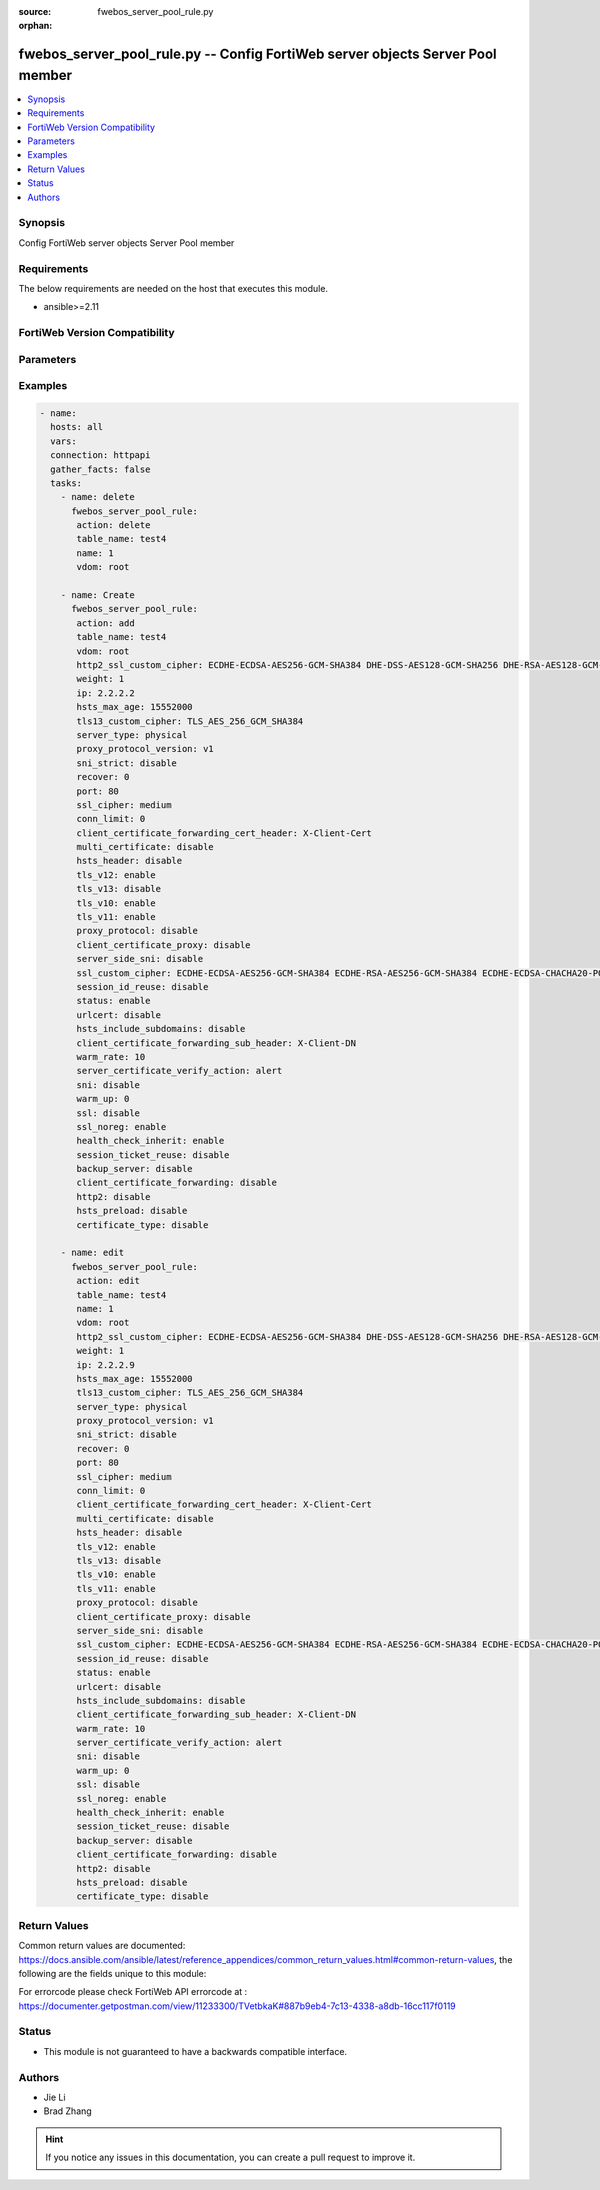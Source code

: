 :source: fwebos_server_pool_rule.py

:orphan:

.. fwebos_server_pool_rule.py:

fwebos_server_pool_rule.py -- Config FortiWeb server objects Server Pool member
++++++++++++++++++++++++++++++++++++++++++++++++++++++++++++++++++++++++++++++++++++++++++++++++++++++++++++++++++++++++++++++++++++++++++++++++

.. versionadded:: 1.0.1

.. contents::
   :local:
   :depth: 1


Synopsis
--------
Config FortiWeb server objects Server Pool member


Requirements
------------
The below requirements are needed on the host that executes this module.

- ansible>=2.11


FortiWeb Version Compatibility
------------------------------


.. raw:: html

 <br>
 <table>
 <tr>
 <td></td>
 <td><code class="docutils literal notranslate">v7.0.x </code></td>
 <td><code class="docutils literal notranslate">v7.2.x </code></td>
 <td><code class="docutils literal notranslate">v7.4.x </code></td>
 <td><code class="docutils literal notranslate">v7.6.x </code></td>
 </tr>
 <tr>
 <td>fwebos_server_pool_rule.py</td>
 <td>yes</td>
 <td>yes</td>
 <td>yes</td>
 <td>yes</td>
 </tr>
 </table>
 <p>



Parameters
----------


.. raw:: html


  <ul>
  <li><span class="li-head">body</span> Possible parameters to go in the body for the request <span class="li-required">required: True </li>
        <ul class="ul-self">
              <li><span class="li-head"> table_name </span> name of pserver list <span class="li-normal"> type:str</span></li>
              <li><span class="li-head"> name </span> id <span class="li-normal"> type:str</span></li>
              <li><span class="li-head"> http2_ssl_custom_cipher </span> SSL custom cipher-suite <span class="li-normal"> type:str
                    weight:{'type': 'int', 'description': 'weight, range 1-9999'}
                    ip:{'type': 'str', 'description': 'ip address'}
                    hsts_max_age:{'type': 'int', 'description': 'hsts max age value, range 3600-31536000'}
                    tls13_custom_cipher:{'type': 'str', 'description': 'TLSv1.3 custom cipher-suite'} type:{'type': 'str', 'description': 'server type', 'enum': ['physical', 'domain', 'sdn-connector']}
                    proxy_protocol_version:{'type': 'str', 'description': 'pserver proxy protocol version', 'enum': ['v1', 'v2']}
                    sni_strict:{'type': 'str', 'description': 'SNI strict mode'}
                    recover:{'type': 'int', 'description': 'seconds to postpone forwarding traffic after downtime, range 0-86400'}
                    port:{'type': 'int', 'description': 'server port, range 1-65535'}
                    ssl_cipher:{'type': 'str', 'description': 'SSL cipher-suite'}
                    conn_limit:{'type': 'int', 'description': 'set connection limit, range 0-1048576'}
                    client_certificate_forwarding_cert_header:{'type': 'str', 'description': 'custom header of client certificate forwarding certificate'}
                    multi_certificate:{'type': 'str', 'description': 'enable multi certificate'}
                    hsts_header:{'type': 'str', 'description': 'hsts header support'}
                    tls_v12:{'type': 'str', 'description': 'TLS 1.2 protocol status'}
                    tls_v13:{'type': 'str', 'description': 'TLS 1.3 protocol status'}
                    tls_v10:{'type': 'str', 'description': 'TLS 1.0 protocol status'}
                    tls_v11:{'type': 'str', 'description': 'TLS 1.1 protocol status'}
                    proxy_protocol:{'type': 'str', 'description': 'pserver proxy protocol switch'}
                    client_certificate_proxy:{'type': 'str', 'description': 'client certificate proxyd enable/disable, Must be set certificate-verify'}
                    server_side_sni:{'type': 'str', 'description': 'enable/disable SNI transparent'}
                    ssl_custom_cipher:{'type': 'str', 'description': 'SSL custom cipher-suite'}
                    session_id_reuse:{'type': 'str', 'description': 'enable/disable session id reuse'}
                    status:{'type': 'str', 'description': 'status'}
                    urlcert:{'type': 'str', 'description': 'URL based client certificate'}
                    hsts_include_subdomains:{'type': 'str', 'description': 'hsts include subdomains support'}
                    client_certificate_forwarding_sub_header:{'type': 'str', 'description': 'custom header of client certificate forwarding subject'}
                    warm_rate:{'type': 'int', 'description': 'maximum connection rate while the server is starting up, defaultval 10'}
                    server_certificate_verify_action:{'type': 'str', 'description': 'enable/disable server certificate verify'}
                    sni:{'type': 'str', 'description': 'SNI status'}
                    warm_up:{'type': 'int', 'description': 'how long to forward traffic at a lesser rate'}
                    ssl:{'type': 'str', 'description': 'ssl'}
                    ssl_noreg:{'type': 'str', 'description': 'SSL no renegotiate'}
                    health_check_inherit:{'type': 'str', 'description': "inherit serverpool's health check"}
                    session_ticket_reuse:{'type': 'str', 'description': 'enable/disable session ticket reuse'}
                    backup_server:{'type': 'str', 'description': 'backup server'}
                    client_certificate_forwarding:{'type': 'str', 'description': 'client certificate forwarding'}
                    http2:{'type': 'str', 'description': 'http2 enable/disable'}
                    hsts_preload:{'type': 'str', 'description': 'hsts preload support'} type:{'type': 'str', 'description': 'enable letsencrypt certificate'}
                    domain:{'type': 'str', 'description': 'domain name'}</span></li>
        <li><span class="li-head">mkey</span> If present, objects will be filtered on property with this name  <span class="li-normal"> type:string </span></li><li><span class="li-head">vdom</span> Specify the Virtual Domain(s) from which results are returned or changes are applied to. If this parameter is not provided, the management VDOM will be used. If the admin does not have access to the VDOM, a permission error will be returned. The URL parameter is one of: vdom=root (Single VDOM) vdom=vdom1,vdom2 (Multiple VDOMs) vdom=* (All VDOMs)   <span class="li-normal"> type:array </span></li><li><span class="li-head">clone_mkey</span> Use *clone_mkey* to specify the ID for the new resource to be cloned.  If *clone_mkey* is set, *mkey* must be provided which is cloned from.   <span class="li-normal"> type:string </span></li>
  </ul>

Examples
--------
.. code-block:: yaml+jinja

 - name:
   hosts: all
   vars:
   connection: httpapi
   gather_facts: false
   tasks:
     - name: delete 
       fwebos_server_pool_rule:
        action: delete
        table_name: test4
        name: 1
        vdom: root
           
     - name: Create
       fwebos_server_pool_rule:
        action: add
        table_name: test4
        vdom: root
        http2_ssl_custom_cipher: ECDHE-ECDSA-AES256-GCM-SHA384 DHE-DSS-AES128-GCM-SHA256 DHE-RSA-AES128-GCM-SHA256 ECDHE-RSA-AES256-GCM-SHA384
        weight: 1
        ip: 2.2.2.2
        hsts_max_age: 15552000
        tls13_custom_cipher: TLS_AES_256_GCM_SHA384
        server_type: physical
        proxy_protocol_version: v1
        sni_strict: disable
        recover: 0
        port: 80
        ssl_cipher: medium
        conn_limit: 0
        client_certificate_forwarding_cert_header: X-Client-Cert
        multi_certificate: disable
        hsts_header: disable
        tls_v12: enable
        tls_v13: disable
        tls_v10: enable
        tls_v11: enable
        proxy_protocol: disable
        client_certificate_proxy: disable
        server_side_sni: disable
        ssl_custom_cipher: ECDHE-ECDSA-AES256-GCM-SHA384 ECDHE-RSA-AES256-GCM-SHA384 ECDHE-ECDSA-CHACHA20-POLY1305 ECDHE-RSA-CHACHA20-POLY1305 ECDHE-ECDSA-AES128-GCM-SHA256 ECDHE-RSA-AES128-GCM-SHA256 ECDHE-ECDSA-AES256-SHA384 ECDHE-RSA-AES256-SHA384 ECDHE-ECDSA-AES128-SHA256 ECDHE-RSA-AES128-SHA256 ECDHE-ECDSA-AES256-SHA ECDHE-RSA-AES256-SHA ECDHE-ECDSA-AES128-SHA ECDHE-RSA-AES128-SHA AES256-GCM-SHA384 AES128-GCM-SHA256 AES256-SHA256 AES128-SHA256
        session_id_reuse: disable
        status: enable
        urlcert: disable
        hsts_include_subdomains: disable
        client_certificate_forwarding_sub_header: X-Client-DN
        warm_rate: 10
        server_certificate_verify_action: alert
        sni: disable
        warm_up: 0
        ssl: disable
        ssl_noreg: enable
        health_check_inherit: enable
        session_ticket_reuse: disable
        backup_server: disable
        client_certificate_forwarding: disable
        http2: disable
        hsts_preload: disable
        certificate_type: disable
 
     - name: edit
       fwebos_server_pool_rule:
        action: edit
        table_name: test4
        name: 1
        vdom: root
        http2_ssl_custom_cipher: ECDHE-ECDSA-AES256-GCM-SHA384 DHE-DSS-AES128-GCM-SHA256 DHE-RSA-AES128-GCM-SHA256 ECDHE-RSA-AES256-GCM-SHA384
        weight: 1
        ip: 2.2.2.9
        hsts_max_age: 15552000
        tls13_custom_cipher: TLS_AES_256_GCM_SHA384
        server_type: physical
        proxy_protocol_version: v1
        sni_strict: disable
        recover: 0
        port: 80
        ssl_cipher: medium
        conn_limit: 0
        client_certificate_forwarding_cert_header: X-Client-Cert
        multi_certificate: disable
        hsts_header: disable
        tls_v12: enable
        tls_v13: disable
        tls_v10: enable
        tls_v11: enable
        proxy_protocol: disable
        client_certificate_proxy: disable
        server_side_sni: disable
        ssl_custom_cipher: ECDHE-ECDSA-AES256-GCM-SHA384 ECDHE-RSA-AES256-GCM-SHA384 ECDHE-ECDSA-CHACHA20-POLY1305 ECDHE-RSA-CHACHA20-POLY1305 ECDHE-ECDSA-AES128-GCM-SHA256 ECDHE-RSA-AES128-GCM-SHA256 ECDHE-ECDSA-AES256-SHA384 ECDHE-RSA-AES256-SHA384 ECDHE-ECDSA-AES128-SHA256 ECDHE-RSA-AES128-SHA256 ECDHE-ECDSA-AES256-SHA ECDHE-RSA-AES256-SHA ECDHE-ECDSA-AES128-SHA ECDHE-RSA-AES128-SHA AES256-GCM-SHA384 AES128-GCM-SHA256 AES256-SHA256 AES128-SHA256
        session_id_reuse: disable
        status: enable
        urlcert: disable
        hsts_include_subdomains: disable
        client_certificate_forwarding_sub_header: X-Client-DN
        warm_rate: 10
        server_certificate_verify_action: alert
        sni: disable
        warm_up: 0
        ssl: disable
        ssl_noreg: enable
        health_check_inherit: enable
        session_ticket_reuse: disable
        backup_server: disable
        client_certificate_forwarding: disable
        http2: disable
        hsts_preload: disable
        certificate_type: disable
 

Return Values
-------------
Common return values are documented: https://docs.ansible.com/ansible/latest/reference_appendices/common_return_values.html#common-return-values, the following are the fields unique to this module:

.. raw:: html

    <ul><li><span class="li-return"> 200 </span> : OK: Request returns successful</li>
      <li><span class="li-return"> 400 </span> : Bad Request: Request cannot be processed by the API</li>
      <li><span class="li-return"> 401 </span> : Not Authorized: Request without successful login session</li>
      <li><span class="li-return"> 403 </span> : Forbidden: Request is missing CSRF token or administrator is missing access profile permissions.</li>
      <li><span class="li-return"> 404 </span> : Resource Not Found: Unable to find the specified resource.</li>
      <li><span class="li-return"> 405 </span> : Method Not Allowed: Specified HTTP method is not allowed for this resource. </li>
      <li><span class="li-return"> 413 </span> : Request Entity Too Large: Request cannot be processed due to large entity </li>
      <li><span class="li-return"> 424 </span> : Failed Dependency: Fail dependency can be duplicate resource, missing required parameter, missing required attribute, invalid attribute value</li>
      <li><span class="li-return"> 429 </span> : Access temporarily blocked: Maximum failed authentications reached. The offended source is temporarily blocked for certain amount of time.</li>
      <li><span class="li-return"> 500 </span> : Internal Server Error: Internal error when processing the request </li>
      
    </ul>

For errorcode please check FortiWeb API errorcode at : https://documenter.getpostman.com/view/11233300/TVetbkaK#887b9eb4-7c13-4338-a8db-16cc117f0119

Status
------

- This module is not guaranteed to have a backwards compatible interface.


Authors
-------

- Jie Li
- Brad Zhang

.. hint::
	If you notice any issues in this documentation, you can create a pull request to improve it.